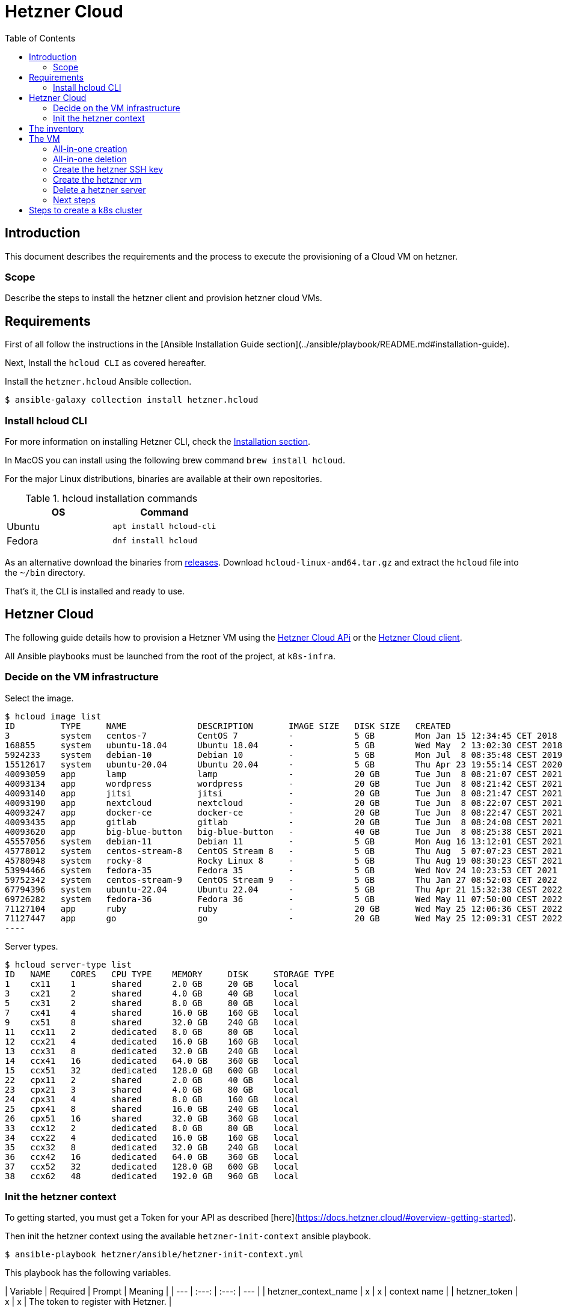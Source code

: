 = Hetzner Cloud
:icons: font
:toc: left

== Introduction

This document describes the requirements and the process to execute the provisioning of a Cloud VM on hetzner.

=== Scope

Describe the steps to install the hetzner client and provision hetzner cloud VMs.

== Requirements

First of all follow the instructions in the [Ansible Installation Guide section](../ansible/playbook/README.md#installation-guide).

Next, Install the `hcloud CLI` as covered hereafter.

Install the `hetzner.hcloud` Ansible collection.

[source,bash]
----
$ ansible-galaxy collection install hetzner.hcloud
----


=== Install hcloud CLI

For more information on installing Hetzner CLI, check the https://github.com/hetznercloud/cli#installation[Installation section].
 
In MacOS you can install using the following brew command `brew install hcloud`.

For the major Linux distributions, binaries are available at their own repositories.

.hcloud installation commands
[%header,cols="2,2m"]
|===
| OS | Command

| Ubuntu | apt install hcloud-cli
| Fedora | dnf install hcloud

|===

As an alternative download the binaries from https://github.com/hetznercloud/cli/releases[releases]. Download `hcloud-linux-amd64.tar.gz` and extract the `hcloud` 
file into the `~/bin` directory. 

That's it, the CLI is installed and ready to use.

== Hetzner Cloud

The following guide details how to provision a Hetzner VM using the https://docs.hetzner.cloud/#overview[Hetzner Cloud APi] or the  https://github.com/hetznercloud/cli[Hetzner Cloud client].

All Ansible playbooks must be launched from the root of the project, at `k8s-infra`.

=== Decide on the VM infrastructure

Select the image.

[source,bash]
$ hcloud image list
ID         TYPE     NAME              DESCRIPTION       IMAGE SIZE   DISK SIZE   CREATED                         DEPRECATED
3          system   centos-7          CentOS 7          -            5 GB        Mon Jan 15 12:34:45 CET 2018    -
168855     system   ubuntu-18.04      Ubuntu 18.04      -            5 GB        Wed May  2 13:02:30 CEST 2018   -
5924233    system   debian-10         Debian 10         -            5 GB        Mon Jul  8 08:35:48 CEST 2019   -
15512617   system   ubuntu-20.04      Ubuntu 20.04      -            5 GB        Thu Apr 23 19:55:14 CEST 2020   -
40093059   app      lamp              lamp              -            20 GB       Tue Jun  8 08:21:07 CEST 2021   -
40093134   app      wordpress         wordpress         -            20 GB       Tue Jun  8 08:21:42 CEST 2021   -
40093140   app      jitsi             jitsi             -            20 GB       Tue Jun  8 08:21:47 CEST 2021   -
40093190   app      nextcloud         nextcloud         -            20 GB       Tue Jun  8 08:22:07 CEST 2021   -
40093247   app      docker-ce         docker-ce         -            20 GB       Tue Jun  8 08:22:47 CEST 2021   -
40093435   app      gitlab            gitlab            -            20 GB       Tue Jun  8 08:24:08 CEST 2021   -
40093620   app      big-blue-button   big-blue-button   -            40 GB       Tue Jun  8 08:25:38 CEST 2021   -
45557056   system   debian-11         Debian 11         -            5 GB        Mon Aug 16 13:12:01 CEST 2021   -
45778012   system   centos-stream-8   CentOS Stream 8   -            5 GB        Thu Aug  5 07:07:23 CEST 2021   -
45780948   system   rocky-8           Rocky Linux 8     -            5 GB        Thu Aug 19 08:30:23 CEST 2021   -
53994466   system   fedora-35         Fedora 35         -            5 GB        Wed Nov 24 10:23:53 CET 2021    Wed May 11 07:51:18 CEST 2022
59752342   system   centos-stream-9   CentOS Stream 9   -            5 GB        Thu Jan 27 08:52:03 CET 2022    -
67794396   system   ubuntu-22.04      Ubuntu 22.04      -            5 GB        Thu Apr 21 15:32:38 CEST 2022   -
69726282   system   fedora-36         Fedora 36         -            5 GB        Wed May 11 07:50:00 CEST 2022   -
71127104   app      ruby              ruby              -            20 GB       Wed May 25 12:06:36 CEST 2022   -
71127447   app      go                go                -            20 GB       Wed May 25 12:09:31 CEST 2022   -
----

Server types.

[source,bash]
----
$ hcloud server-type list
ID   NAME    CORES   CPU TYPE    MEMORY     DISK     STORAGE TYPE
1    cx11    1       shared      2.0 GB     20 GB    local
3    cx21    2       shared      4.0 GB     40 GB    local
5    cx31    2       shared      8.0 GB     80 GB    local
7    cx41    4       shared      16.0 GB    160 GB   local
9    cx51    8       shared      32.0 GB    240 GB   local
11   ccx11   2       dedicated   8.0 GB     80 GB    local
12   ccx21   4       dedicated   16.0 GB    160 GB   local
13   ccx31   8       dedicated   32.0 GB    240 GB   local
14   ccx41   16      dedicated   64.0 GB    360 GB   local
15   ccx51   32      dedicated   128.0 GB   600 GB   local
22   cpx11   2       shared      2.0 GB     40 GB    local
23   cpx21   3       shared      4.0 GB     80 GB    local
24   cpx31   4       shared      8.0 GB     160 GB   local
25   cpx41   8       shared      16.0 GB    240 GB   local
26   cpx51   16      shared      32.0 GB    360 GB   local
33   ccx12   2       dedicated   8.0 GB     80 GB    local
34   ccx22   4       dedicated   16.0 GB    160 GB   local
35   ccx32   8       dedicated   32.0 GB    240 GB   local
36   ccx42   16      dedicated   64.0 GB    360 GB   local
37   ccx52   32      dedicated   128.0 GB   600 GB   local
38   ccx62   48      dedicated   192.0 GB   960 GB   local
----



=== Init the hetzner context

To getting started, you must get a Token for your API as described [here](https://docs.hetzner.cloud/#overview-getting-started).

Then init the hetzner context using the available `hetzner-init-context` ansible playbook.

[source,bash]
----
$ ansible-playbook hetzner/ansible/hetzner-init-context.yml
----

This playbook has the following variables.

| Variable | Required | Prompt | Meaning |
| --- | :---: | :---: | --- |
| hetzner_context_name | x | x | context name |
| hetzner_token | x | x | The token to register with Hetzner. |

Each of the Ansible prompts can be replaced by defining it's value as an extra variable of the playbook.

[source,bash]
----
$ ansible-playbook hetzner/ansible/hetzner-init-context.yml -e hetzner_context_name=mycontext -e hetzner_token=mytoken 
----

The context can be verified reviewing the configuration file.

[source,bash]
----
$ cat  ~/.config/hcloud/cli.toml

active_context = "mycontext"

[[contexts]]
  name = "mycontext"
  token = "zzzzzzzzzzzzzzzzzzzzzzzzzzzzzzzzzzzzzzzzzzzzzzzzzzzzzzzzzzzzzzzz"
----

== The inventory

Prior to launching the creation of the VMS the Ansible inventory must be in place. For this check the documentation regarding [initializing a host](../ansible/playbook/README.md#user-guide)

> NOTE: Upon installation, Ansible will use the default SSH port to apply security scripts. One of this scripts is changing the ssh port to a non default one. 
> See the corresponding [README](../ansible/playbook/README.md).

The `ansible_ssh_private_key_file` is obtained from the `passstore` using `pass get snowdrop/hetzner/<ansible_hostname>/id_rsa | tee ~/.ssh/id_rsa_snowdrop_hetzner_<ansible_hostname>`. 
It's used so Ansible can connect to the server without requiring password.  

== The VM

=== All-in-one creation

2 new playbooks have been created to aggregate the operations executed by the different playbooks
, `hetzner-create-server-aggregate.yml` and `hetzner-delete-server-aggregate.yml`. Each of the playbooks invokes deployment and cleanup operations on the passwordstore inventory database, VM deployment operations and VM securization.

The `hetzner-create-server-aggregate.yml` playbooks calls the following playbooks:

* `../../ansible/playbook/passstore_controller_inventory.yml` to set the VM passwordstore inventory information;
* `hetzner-create-ssh-key.yml` to create the Hetzner VM SSH keys;
* `hetzner-create-server.yml` to deploy a new server on hetzner;
* `../../ansible/playbook/sec_host.yml` to apply the securization playbook;

=== All-in-one deletion

The `hetzner_vm_delete_passwordstore.yml` playbooks calls the following playbooks:

* `hetzner-delete-server.yml` to delete the server from hetzner;
* `hetzner-delete-ssh-key.yml` to delete the Hetzner VM SSH keys;
* `../../ansible/playbook/passstore_controller_inventory.yml` to clean th VM information from the passwordstore inventory;

To create and deploy a new VM simply execute the following command on the root of the `k8s-infra` project.

[source,bash]
----
$ ansible-playbook hetzner/ansible/hetzner-create-server-aggregate.yml -e vm_name=my_vm -e k8s_type=masters -e k8s_version=119 -e salt_text=$(gpg --gen-random --armor 1 20)  --tags create
----

| Variable | Required | Default | Prompt | Meaning |
| --- | :---: | :---: | :---: | --- |
| k8s_type | | | | Type of k8s node (masters, nodes). Will be used to set the ansible inventory groups. |
| k8s_version | | | | K8s version to be later installed. Will be used to set the ansible inventory groups. |
| salt_text | x | | | Salt and pepper. |
| vm_name | x |  | | Name of the VM to be craated. This will be both the name on Hetzner as well as on the inventory |

Removing a VM also has an aggregate playbook, requiring only the `vm_name` parameter.

[source,bash]
----
$ ansible-playbook hetzner/ansible/hetzner-delete-server-aggregate.yml -e vm_name=my_vm
----

=== Create the hetzner SSH key

Prior to creating a new VM, the SSH key generated by the Ansible Inventory must be added to the Hetzner SSH Key repository. This SSH will then be used in the server creation.

This is accomplished using the  [hetzner-create-ssh-key](ansible/hetzner-create-ssh-key.yml) playbook which will create an SSH Key with the name of the VM.

| Variable | Required | Default | Prompt | Meaning |
| --- | :---: | :---: | :---: | --- |
| vm_name | x | | x | Name of the VM to be created at hetzner. |

[source,bash]
----
$ ansible-playbook hetzner/ansible/hetzner-create-ssh-key.yml -e vm_name=${VM_NAME}
----


=== Create the hetzner vm

The task of creating the hetzner context is also available through an Ansible playbook.

[source,bash]
----
$ ansible-playbook hetzner/ansible/hetzner-create-server.yml
----

This will present some prompts which can be replaced by environment variables. 

| Variable | Required | Default | Prompt | Meaning |
| --- | :---: | :---: | :---: | --- |
| hetzner_context_name | x | snowdrop | | Context name for hcloud. |
| override_public_key |  | |  | Use a *local custom key* instead the default one. |
| salt_text | x | | x | Salt and pepper. |
| server_type | | cx31 |  | Server type. The list can be obtained using `hcloud server-type list`. Usually cx31 |
| vm_image | | centos-7 |  | Hetzner image to be used as source (centos-7,...) | 
| vm_name | x | | x | Name of the VM to be created at hetzner. |

Each of the Ansible prompts can be replaced by defining it's value as an extra variable of the playbook.

[source,bash]
----
$ ansible-playbook hetzner/ansible/hetzner-create-server.yml -e vm_name=${VM_NAME} \
-e salt_text=$(head -c 500 /dev/urandom | tr -dc 'a-zA-Z0-9' | fold -w 20 | head -n 1) \
-e hetzner_context_name=snowdrop
----
**REMARK**: For mac's users, please execute the following command before `export LC_ALL=C`

Once this task is finished it's mandatory to launch server securization, see the [Next steps](#next-steps) section.

=== Delete a hetzner server

Delete a hetzner server vm.

| Variable | Required | Default | Prompt | Meaning |
| --- | :---: | :---: | :---: | --- |
| hetzner_context_name | x | snowdrop | | Context name for hcloud. |
| vm_name | x | | x | Name of the VM to be deleted from hetzner. |

[source,bash]
----
$ ansible-playbook hetzner/ansible/hetzner-delete-server.yml -e vm_name=my-name -e hetzner_context_name=snowdrop
----

After that, remove the Hetzner SSH key for the server.

[source,bash]
----
$ ansible-playbook hetzner/ansible/hetzner-delete-ssh-key.yml -e vm_name=my-name
----

As well as the inventory entries for the server.

[source,bash]
----
$ ansible-playbook ansible/playbook/passstore_controller_inventory_remove.yml -e vm_name=my-name -e pass_provider=hetzner
----

=== Next steps

Once the server is created it must be secured before installing other software. For that check [this README file](../ansible/playbook/README.md).

== Steps to create a k8s cluster

Check [the corresponding README file](../kubernetes/README.md). 

